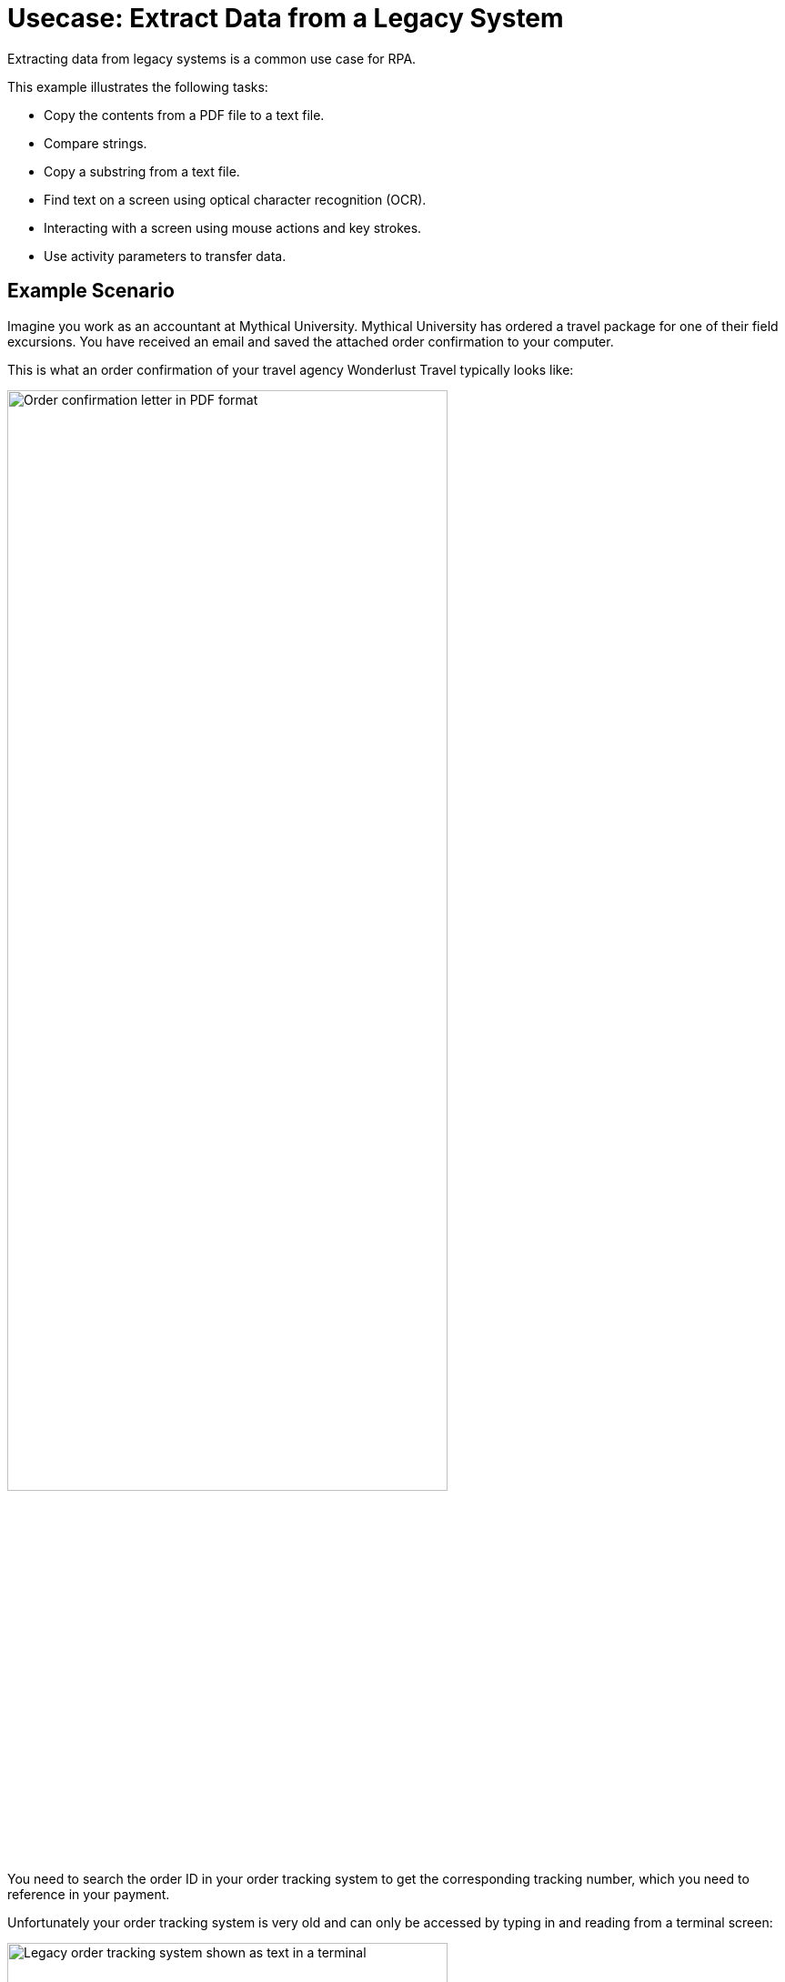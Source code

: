 # Usecase: Extract Data from a Legacy System

Extracting data from legacy systems is a common use case for RPA. 

This example illustrates the following tasks:

* Copy the contents from a PDF file to a text file.
* Compare strings.
* Copy a substring from a text file.
* Find text on a screen using optical character recognition (OCR).
* Interacting with a screen using mouse actions and key strokes.
* Use activity parameters to transfer data.

## Example Scenario

Imagine you work as an accountant at Mythical University. Mythical University has ordered a travel package for one of their field excursions. You have received an email and saved the attached order confirmation to your computer.

This is what an order confirmation of your travel agency Wonderlust Travel typically looks like:

image::usecase-1-wonderlusttravels-orderconfirmation-pdf.png[Order confirmation letter in PDF format, 75%]

You need to search the order ID in your order tracking system to get the corresponding tracking number, which you need to reference in your payment.

Unfortunately your order tracking system is very old and can only be accessed by typing in and reading from a terminal screen:

image::as400ordertrackingscreen.png[Legacy order tracking system shown as text in a terminal, 75%]

You click the search field, enter the order ID, and click 'Search'.

image::as400ordertrackingscreen-searchresult-ordernotfound.png[Legacy order tracking system doesn't show search results, 75%]

The list of orders is empty now. This could either mean that the order is not there or you mistyped the number. Let's assume that the latter is the case. You try again and the list shows the corresponding entry:

image::as400ordertrackingscreen-searchresult-orderfound.png[Legacy order tracking system shows a search result, 75%]

Now you can copy the tracking number and reference it in your payment.

Since all the scientists at Mythical University travel a lot, you have to repeat this tedious, error-prone and risky process several times per day. 

You decide to get a bot to do this.   

The following example shows, how you could automate the retrieving of the order ID from a PDF and the tracking number from the legacy system using MuleSoft RPA as an invocable automation step. How to download the right attachment before and how to proceed afterwards, are part of other examples.

## Design a Model of the Process

In RPA Manager, you open a new project and design a model of the process.

The model contains the following steps:

. Extract the order ID from the order confirmation 
. Extract the corresponding tracking number from the legacy system
. Return either the tracking number or an information that it could not be found.

image::extractrackingnumber-bpmn.png[Model of the tracking number extraction process]

The user tasks are for illustrational purposes and can be replaced by steps to prepare the returned data for processing in another automation step.

After you finish the first draft of the model, you move the project to the build phase.

Then, open the project in RPA Builder and implement the workflows for the bot activities.

## 1. Create Activity Parameters to Transfer and Route Data

The process uses Activity Parameters to store and transfer data.

image::activityparameters.png[Screenshot of the Activity Parameter window, 75%]

For our process we need three Activity Parameters:

* order_id
** an alphanumeric variable
** stores the order ID found in the order confirmation
** is returned at the end of the process
* tracking_no
** an alphanumeric variable
** stores the corresponding tracking number found in the order tracker application
** is returned at the end of the process if it is found
* is_order_id_found
** a boolean variable
** is set to true if the order id is found in the order tracking system
** routes the process flow through the gateway accordingly

To use an Activity Parameter in a Workflow, you must include it in the Workflow Initialization section of each Workflow:

image::activityparameters-useinworkflow.png[Activity Parameters Wizard with Available and Used Parameters, 75%]
